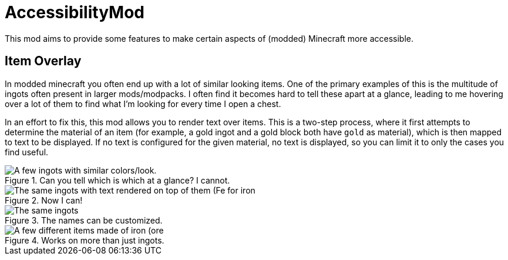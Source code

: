 = AccessibilityMod

This mod aims to provide some features to make certain aspects of (modded) Minecraft more accessible.

== Item Overlay

In modded minecraft you often end up with a lot of similar looking items. One of the primary examples of this is the
multitude of ingots often present in larger mods/modpacks. I often find it becomes hard to tell these apart at a glance,
leading to me hovering over a lot of them to find what I'm looking for every time I open a chest.

In an effort to fix this, this mod allows you to render text over items. This is a two-step process, where it first
attempts to determine the material of an item (for example, a gold ingot and a gold block both have `gold` as material),
which is then mapped to text to be displayed. If no text is configured for the given material, no text is displayed, so
you can limit it to only the cases you find useful.

.Can you tell which is which at a glance? I cannot.
image::examples/ingots-unlabeled.png[A few ingots with similar colors/look.]

.Now I can!
image::examples/ingots-labeled.png[The same ingots with text rendered on top of them (Fe for iron, Cu for copper, etc).]

.The names can be customized.
image::examples/ingots-labeled-alt.png[The same ingots, with different text (Iron for iron, Copper for copper, etc).]

.Works on more than just ingots.
image::examples/misc-labeled.png[A few different items made of iron (ore, block, ingot, nugget, dust, gear).]
